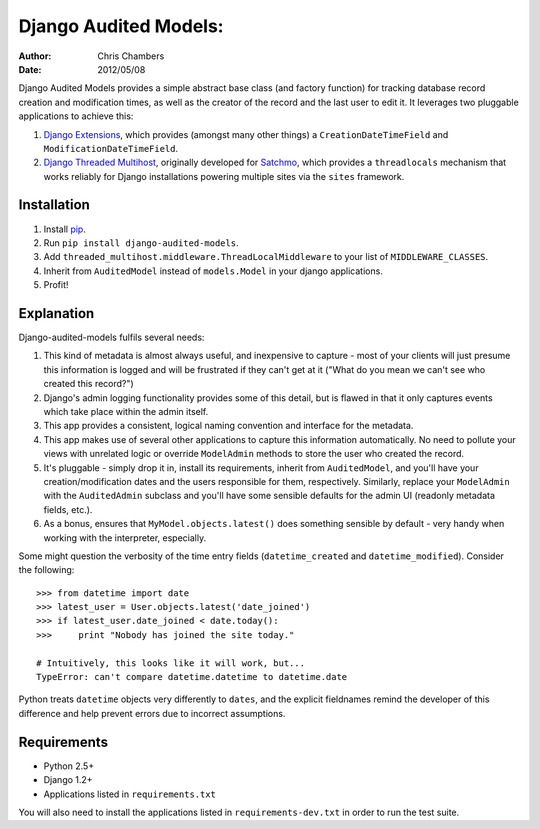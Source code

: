 ======================
Django Audited Models:
======================

:author: Chris Chambers
:date: 2012/05/08

Django Audited Models provides a simple abstract base class (and factory
function) for tracking database record creation and modification times, as
well as the creator of the record and the last user to edit it. It leverages
two pluggable applications to achieve this:

1. `Django Extensions`_, which provides (amongst many other things) a
   ``CreationDateTimeField`` and ``ModificationDateTimeField``.
2. `Django Threaded Multihost`_, originally developed for Satchmo_, which
   provides a ``threadlocals`` mechanism that works reliably for Django
   installations powering multiple sites via the ``sites`` framework.


.. _`Django Extensions`: https://github.com/django-extensions/django-extensions
.. _`Django Threaded Multihost`: https://bitbucket.org/bkroeze/django-threaded-multihost
.. _Satchmo: http://www.satchmoproject.com/

Installation
============

1. Install pip_.
2. Run ``pip install django-audited-models``.
3. Add ``threaded_multihost.middleware.ThreadLocalMiddleware`` to your list of
   ``MIDDLEWARE_CLASSES``.
4. Inherit from ``AuditedModel`` instead of ``models.Model`` in your django
   applications.
5. Profit!

.. _pip: http://www.pip-installer.org/en/latest/index.html
.. _setuptools: http://pypi.python.org/pypi/setuptools

Explanation
===========

Django-audited-models fulfils several needs:

1. This kind of metadata is almost always useful, and inexpensive to capture -
   most of your clients will just presume this information is logged and will
   be frustrated if they can't get at it ("What do you mean we can't see who
   created this record?")
2. Django's admin logging functionality provides some of this detail, but is
   flawed in that it only captures events which take place within the admin
   itself.
3. This app provides a consistent, logical naming convention and interface for
   the metadata.
4. This app makes use of several other applications to capture this
   information automatically. No need to pollute your views with unrelated
   logic or override ``ModelAdmin`` methods to store the user who created the
   record.
5. It's pluggable - simply drop it in, install its requirements, inherit from
   ``AuditedModel``, and you'll have your creation/modification dates and the
   users responsible for them, respectively. Similarly, replace your
   ``ModelAdmin`` with the ``AuditedAdmin`` subclass and you'll have some
   sensible defaults for the admin UI (readonly metadata fields, etc.).
6. As a bonus, ensures that ``MyModel.objects.latest()`` does something
   sensible by default - very handy when working with the interpreter,
   especially.

Some might question the verbosity of the time entry fields
(``datetime_created`` and ``datetime_modified``). Consider the following::

    >>> from datetime import date
    >>> latest_user = User.objects.latest('date_joined')
    >>> if latest_user.date_joined < date.today():
    >>>     print "Nobody has joined the site today."

    # Intuitively, this looks like it will work, but...
    TypeError: can't compare datetime.datetime to datetime.date

Python treats ``datetime`` objects very differently to ``dates``, and the
explicit fieldnames remind the developer of this difference and help prevent
errors due to incorrect assumptions.

Requirements
============

* Python 2.5+
* Django 1.2+
* Applications listed in ``requirements.txt``

You will also need to install the applications listed in
``requirements-dev.txt`` in order to run the test suite.
